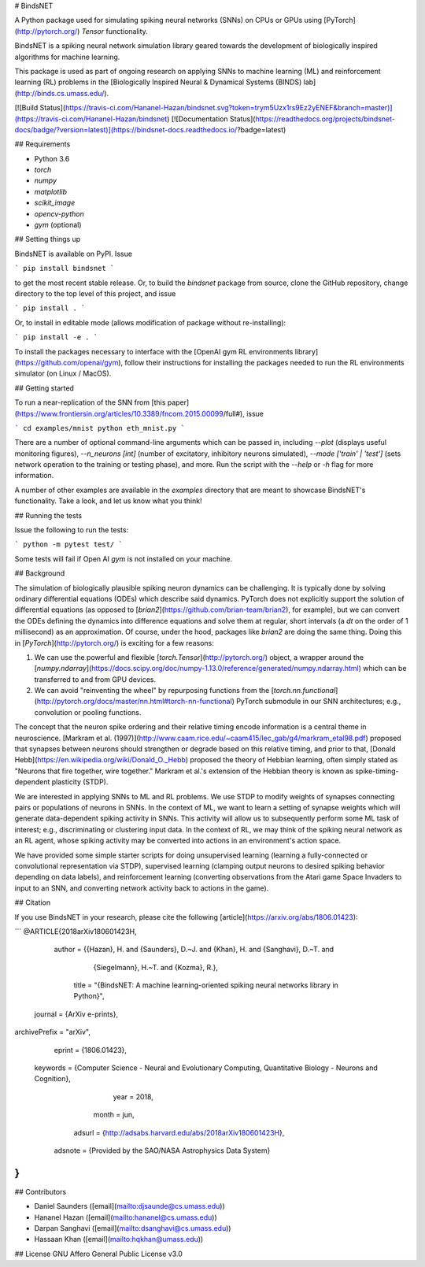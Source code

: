 # BindsNET

A Python package used for simulating spiking neural networks (SNNs) on CPUs or GPUs using [PyTorch](http://pytorch.org/) `Tensor` functionality.

BindsNET is a spiking neural network simulation library geared towards the development of biologically inspired algorithms for machine learning.

This package is used as part of ongoing research on applying SNNs to machine learning (ML) and reinforcement learning (RL) problems in the [Biologically Inspired Neural & Dynamical Systems (BINDS) lab](http://binds.cs.umass.edu/).

[![Build Status](https://travis-ci.com/Hananel-Hazan/bindsnet.svg?token=trym5Uzx1rs9Ez2yENEF&branch=master)](https://travis-ci.com/Hananel-Hazan/bindsnet)
[![Documentation Status](https://readthedocs.org/projects/bindsnet-docs/badge/?version=latest)](https://bindsnet-docs.readthedocs.io/?badge=latest)

## Requirements

- Python 3.6
- `torch`
- `numpy`
- `matplotlib`
- `scikit_image`
- `opencv-python`
- `gym` (optional)

## Setting things up

BindsNET is available on PyPI. Issue

```
pip install bindsnet
```

to get the most recent stable release. Or, to build the `bindsnet` package from source, clone the GitHub repository, change directory to the top level of this project, and issue

```
pip install .
```

Or, to install in editable mode (allows modification of package without re-installing):

```
pip install -e .
```

To install the packages necessary to interface with the [OpenAI gym RL environments library](https://github.com/openai/gym), follow their instructions for installing the packages needed to run the RL environments simulator (on Linux / MacOS).

## Getting started

To run a near-replication of the SNN from [this paper](https://www.frontiersin.org/articles/10.3389/fncom.2015.00099/full#), issue

```
cd examples/mnist
python eth_mnist.py
```

There are a number of optional command-line arguments which can be passed in, including `--plot` (displays useful monitoring figures), `--n_neurons [int]` (number of excitatory, inhibitory neurons simulated), `--mode ['train' | 'test']` (sets network operation to the training or testing phase), and more. Run the script with the `--help` or `-h` flag for more information.

A number of other examples are available in the `examples` directory that are meant to showcase BindsNET's functionality. Take a look, and let us know what you think!

## Running the tests

Issue the following to run the tests:

```
python -m pytest test/
```

Some tests will fail if Open AI `gym` is not installed on your machine.

## Background

The simulation of biologically plausible spiking neuron dynamics can be challenging. It is typically done by solving ordinary differential equations (ODEs) which describe said dynamics. PyTorch does not explicitly support the solution of differential equations (as opposed to [`brian2`](https://github.com/brian-team/brian2), for example), but we can convert the ODEs defining the dynamics into difference equations and solve them at regular, short intervals (a `dt` on the order of 1 millisecond) as an approximation. Of course, under the hood, packages like `brian2` are doing the same thing. Doing this in [`PyTorch`](http://pytorch.org/) is exciting for a few reasons:

1. We can use the powerful and flexible [`torch.Tensor`](http://pytorch.org/) object, a wrapper around the [`numpy.ndarray`](https://docs.scipy.org/doc/numpy-1.13.0/reference/generated/numpy.ndarray.html) which can be transferred to and from GPU devices.

2. We can avoid "reinventing the wheel" by repurposing functions from the [`torch.nn.functional`](http://pytorch.org/docs/master/nn.html#torch-nn-functional) PyTorch submodule in our SNN architectures; e.g., convolution or pooling functions.

The concept that the neuron spike ordering and their relative timing encode information is a central theme in neuroscience. [Markram et al. (1997)](http://www.caam.rice.edu/~caam415/lec_gab/g4/markram_etal98.pdf) proposed that synapses between neurons should strengthen or degrade based on this relative timing, and prior to that, [Donald Hebb](https://en.wikipedia.org/wiki/Donald_O._Hebb) proposed the theory of Hebbian learning, often simply stated as "Neurons that fire together, wire together." Markram et al.'s extension of the Hebbian theory is known as spike-timing-dependent plasticity (STDP).

We are interested in applying SNNs to ML and RL problems. We use STDP to modify weights of synapses connecting pairs or populations of neurons in SNNs. In the context of ML, we want to learn a setting of synapse weights which will generate data-dependent spiking activity in SNNs. This activity will allow us to subsequently perform some ML task of interest; e.g., discriminating or clustering input data. In the context of RL, we may think of the spiking neural network as an RL agent, whose spiking activity may be converted into actions in an environment's action space.

We have provided some simple starter scripts for doing unsupervised learning (learning a fully-connected or convolutional representation via STDP), supervised learning (clamping output neurons to desired spiking behavior depending on data labels), and reinforcement learning (converting observations from the Atari game Space Invaders to input to an SNN, and converting network activity back to actions in the game).

## Citation

If you use BindsNET in your research, please cite the following [article](https://arxiv.org/abs/1806.01423):

```
@ARTICLE{2018arXiv180601423H,
   author = {{Hazan}, H. and {Saunders}, D.~J. and {Khan}, H. and {Sanghavi}, D.~T. and 
	{Siegelmann}, H.~T. and {Kozma}, R.},
    title = "{BindsNET: A machine learning-oriented spiking neural networks library in Python}",
  journal = {ArXiv e-prints},
archivePrefix = "arXiv",
   eprint = {1806.01423},
 keywords = {Computer Science - Neural and Evolutionary Computing, Quantitative Biology - Neurons and Cognition},
     year = 2018,
    month = jun,
   adsurl = {http://adsabs.harvard.edu/abs/2018arXiv180601423H},
  adsnote = {Provided by the SAO/NASA Astrophysics Data System}
}
```

## Contributors

- Daniel Saunders ([email](mailto:djsaunde@cs.umass.edu))

- Hananel Hazan ([email](mailto:hananel@cs.umass.edu))

- Darpan Sanghavi ([email](mailto:dsanghavi@cs.umass.edu))

- Hassaan Khan ([email](mailto:hqkhan@umass.edu))

## License
GNU Affero General Public License v3.0



